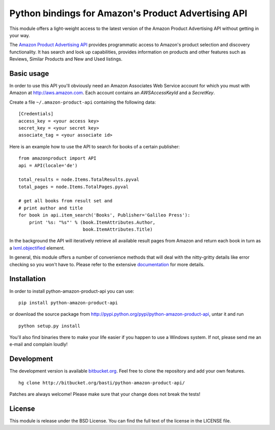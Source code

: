 ====================================================
Python bindings for Amazon's Product Advertising API
====================================================

This module offers a light-weight access to the latest version of the Amazon
Product Advertising API without getting in your way. 

The `Amazon Product Advertising API`_ provides programmatic access to Amazon's
product selection and discovery functionality. It has search and look up
capabilities, provides information on products and other features such as
Reviews, Similar Products and New and Used listings.

.. _Amazon Product Advertising API:
   https://affiliate-program.amazon.com/gp/advertising/api/detail/main.html

Basic usage
===========

In order to use this API you'll obviously need an Amazon Associates Web Service
account for which you must with Amazon at http://aws.amazon.com. Each account
contains an *AWSAccessKeyId* and a *SecretKey*.

Create a file ``~/.amazon-product-api`` containing the following data::

    [Credentials]
    access_key = <your access key>
    secret_key = <your secret key>
    associate_tag = <your associate id>

Here is an example how to use the API to search for books of a certain
publisher::

    from amazonproduct import API
    api = API(locale='de')

    total_results = node.Items.TotalResults.pyval
    total_pages = node.Items.TotalPages.pyval

    # get all books from result set and
    # print author and title
    for book in api.item_search('Books', Publisher='Galileo Press'):
        print '%s: "%s"' % (book.ItemAttributes.Author,
                            book.ItemAttributes.Title)

In the background the API will iteratively retrieve all available result pages
from Amazon and return each book in turn as a `lxml.objectified`_ element.

In general, this module offers a number of convenience methods that will deal
with the nitty-gritty details like error checking so you won't have to. Please
refer to the extensive `documentation`_ for more details.

.. _lxml.objectified: http://codespeak.net/lxml/objectify.html
.. _documentation: http://packages.python.org/python-amazon-product-api/

Installation
============

In order to install python-amazon-product-api you can use::

    pip install python-amazon-product-api
    
or download the source package from 
http://pypi.python.org/pypi/python-amazon-product-api, untar it and run ::
    
    python setup.py install

You'll also find binaries there to make your life easier if you happen to use
a Windows system. If not, please send me an e-mail and complain loudly!

Development
===========

The development version is available `bitbucket.org`_. Feel free to clone the 
repository and add your own features. ::
    
    hg clone http://bitbucket.org/basti/python-amazon-product-api/
    
Patches are always welcome! Please make sure that your change does not break 
the tests!

.. _bitbucket.org: http://bitbucket.org/basti/python-amazon-product-api/

License
=======

This module is release under the BSD License. You can find the full text of
the license in the LICENSE file.

